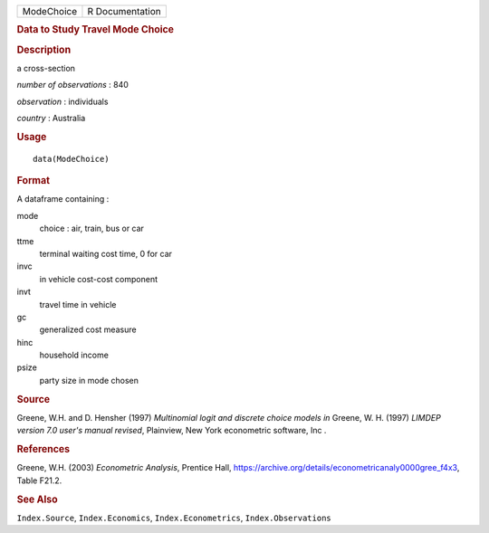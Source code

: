 .. container::

   .. container::

      ========== ===============
      ModeChoice R Documentation
      ========== ===============

      .. rubric:: Data to Study Travel Mode Choice
         :name: data-to-study-travel-mode-choice

      .. rubric:: Description
         :name: description

      a cross-section

      *number of observations* : 840

      *observation* : individuals

      *country* : Australia

      .. rubric:: Usage
         :name: usage

      ::

         data(ModeChoice)

      .. rubric:: Format
         :name: format

      A dataframe containing :

      mode
         choice : air, train, bus or car

      ttme
         terminal waiting cost time, 0 for car

      invc
         in vehicle cost-cost component

      invt
         travel time in vehicle

      gc
         generalized cost measure

      hinc
         household income

      psize
         party size in mode chosen

      .. rubric:: Source
         :name: source

      Greene, W.H. and D. Hensher (1997) *Multinomial logit and discrete
      choice models* *in* Greene, W. H. (1997) *LIMDEP version 7.0
      user's manual revised*, Plainview, New York econometric software,
      Inc .

      .. rubric:: References
         :name: references

      Greene, W.H. (2003) *Econometric Analysis*, Prentice Hall,
      https://archive.org/details/econometricanaly0000gree_f4x3, Table
      F21.2.

      .. rubric:: See Also
         :name: see-also

      ``Index.Source``, ``Index.Economics``, ``Index.Econometrics``,
      ``Index.Observations``
